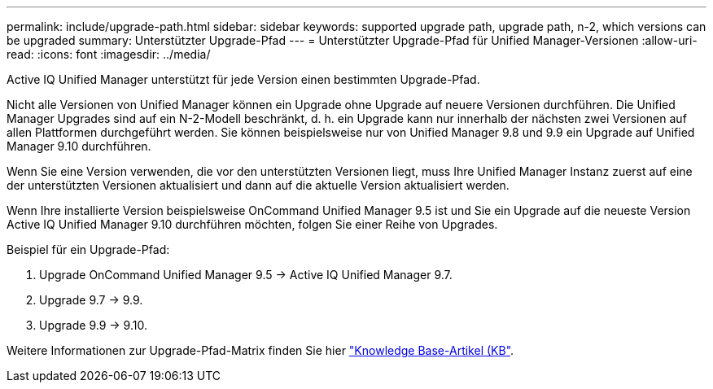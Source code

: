 ---
permalink: include/upgrade-path.html 
sidebar: sidebar 
keywords: supported upgrade path, upgrade path, n-2, which versions can be upgraded 
summary: Unterstützter Upgrade-Pfad 
---
= Unterstützter Upgrade-Pfad für Unified Manager-Versionen
:allow-uri-read: 
:icons: font
:imagesdir: ../media/


[role="lead"]
Active IQ Unified Manager unterstützt für jede Version einen bestimmten Upgrade-Pfad.

Nicht alle Versionen von Unified Manager können ein Upgrade ohne Upgrade auf neuere Versionen durchführen. Die Unified Manager Upgrades sind auf ein N-2-Modell beschränkt, d. h. ein Upgrade kann nur innerhalb der nächsten zwei Versionen auf allen Plattformen durchgeführt werden. Sie können beispielsweise nur von Unified Manager 9.8 und 9.9 ein Upgrade auf Unified Manager 9.10 durchführen.

Wenn Sie eine Version verwenden, die vor den unterstützten Versionen liegt, muss Ihre Unified Manager Instanz zuerst auf eine der unterstützten Versionen aktualisiert und dann auf die aktuelle Version aktualisiert werden.

Wenn Ihre installierte Version beispielsweise OnCommand Unified Manager 9.5 ist und Sie ein Upgrade auf die neueste Version Active IQ Unified Manager 9.10 durchführen möchten, folgen Sie einer Reihe von Upgrades.

.Beispiel für ein Upgrade-Pfad:
. Upgrade OnCommand Unified Manager 9.5 -> Active IQ Unified Manager 9.7.
. Upgrade 9.7 -> 9.9.
. Upgrade 9.9 -> 9.10.


Weitere Informationen zur Upgrade-Pfad-Matrix finden Sie hier https://kb.netapp.com/Advice_and_Troubleshooting/Data_Infrastructure_Management/Active_IQ_Unified_Manager/What_is_the_upgrade_path_for_Active_IQ_Unified_Manager_versions["Knowledge Base-Artikel (KB"^].
